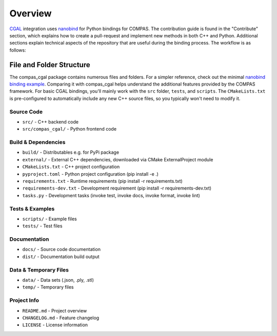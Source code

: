 ********************************************************************************
Overview
********************************************************************************

`CGAL <https://www.cgal.org/>`_ integration uses `nanobind <https://github.com/wjakob/nanobind>`_ for Python bindings for COMPAS. The contribution guide is found in the "Contribute" section, which explains how to create a pull-request and implement new methods in both C++ and Python. Additional sections explain technical aspects of the repository that are useful during the binding process. The workflow is as follows:

.. figure:: /_images/cgal_dev_guide_overview_0.drawio.png
    :figclass: figure
    :class: figure-img img-fluid




File and Folder Structure
-------------------------

The compas_cgal package contains numerous files and folders. For a simpler reference, check out the minimal `nanobind binding example <https://github.com/wjakob/nanobind_example>`_. Comparing it with compas_cgal helps understand the additional features provided by the COMPAS framework. For basic CGAL bindings, you'll mainly work with the ``src`` folder, ``tests``, and ``scripts``. The ``CMakeLists.txt`` is pre-configured to automatically include any new C++ source files, so you typically won't need to modify it.

Source Code
^^^^^^^^^^^
* ``src/`` - C++ backend code
* ``src/compas_cgal/`` - Python frontend code

Build & Dependencies
^^^^^^^^^^^^^^^^^^^^
* ``build/`` - Distributables e.g. for PyPi package
* ``external/`` - External C++ dependencies, downloaded via CMake ExternalProject module
* ``CMakeLists.txt`` - C++ project configuration
* ``pyproject.toml`` - Python project configuration (pip install -e .)
* ``requirements.txt`` - Runtime requirements (pip install -r requirements.txt)
* ``requirements-dev.txt`` - Development requirement (pip install -r requirements-dev.txt)
* ``tasks.py`` - Development tasks (invoke test, invoke docs, invoke format, invoke lint)

Tests & Examples
^^^^^^^^^^^^^^^^
* ``scripts/`` - Example files
* ``tests/`` - Test files

Documentation
^^^^^^^^^^^^^
* ``docs/`` - Source code documentation
* ``dist/`` - Documentation build output

Data & Temporary Files
^^^^^^^^^^^^^^^^^^^^^^
* ``data/`` - Data sets (.json, .ply, .stl)
* ``temp/`` - Temporary files

Project Info
^^^^^^^^^^^^
* ``README.md`` - Project overview
* ``CHANGELOG.md`` - Feature changelog
* ``LICENSE`` - License information